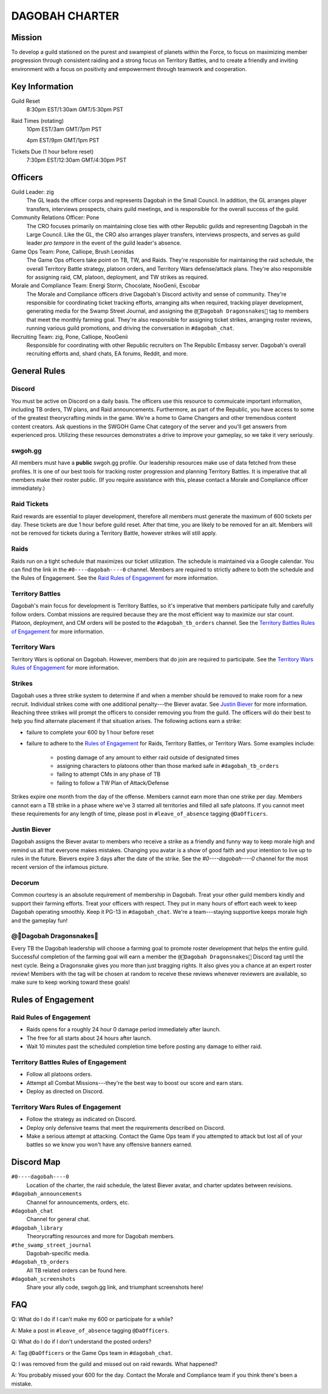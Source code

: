 ###############
DAGOBAH CHARTER
###############

.. image:: dagobah-banner.jpg

Mission
=======

To develop a guild stationed on the purest and swampiest of planets within the Force, to focus on maximizing member progression through consistent raiding and a strong focus on Territory Battles, and to create a friendly and inviting environment with a focus on positivity and empowerment through teamwork and cooperation. 

Key Information
===============

Guild Reset
    8:30pm EST/1:30am GMT/5:30pm PST

Raid Times (rotating)
    10pm EST/3am GMT/7pm PST

    4pm EST/9pm GMT/1pm PST

Tickets Due (1 hour before reset)
    7:30pm EST/12:30am GMT/4:30pm PST

Officers
========

Guild Leader: zig
    The GL leads the officer corps and represents Dagobah in the Small Council. In addition, the GL arranges player transfers, interviews prospects, chairs guild meetings, and is responsible for the overall success of the guild.

Community Relations Officer: Pone
    The CRO focuses primarily on maintaining close ties with other Republic guilds and representing Dagobah in the Large Council. Like the GL, the CRO also arranges player transfers, interviews prospects, and serves as guild leader *pro tempore* in the event of the guild leader's absence.

Game Ops Team: Pone, Calliope, Brush Leonidas
    The Game Ops officers take point on TB, TW, and Raids. They're responsible for maintaining the raid schedule, the overall Territory Battle strategy, platoon orders, and Territory Wars defense/attack plans. They're also responsible for assigning raid, CM, platoon, deployment, and TW strikes as required.

Morale and Compliance Team: Energi Storm, Chocolate, NooGenii, Escobar
    The Morale and Compliance officers drive Dagobah's Discord activity and sense of community. They're responsible for coordinating ticket tracking efforts, arranging alts when required, tracking player development, generating media for the Swamp Street Journal, and assigning the ``@🐉Dagobah Dragonsnakes🐍`` tag to members that meet the monthly farming goal. They're also responsible for assigning ticket strikes, arranging roster reviews, running various guild promotions, and driving the conversation in ``#dagobah_chat``.

Recruiting Team: zig, Pone, Calliope, NooGenii
    Responsible for coordinating with other Republic recruiters on The Republic Embassy server. Dagobah's overall recruiting efforts and, shard chats, EA forums, Reddit, and more. 

General Rules
=============

Discord
-------
You must be active on Discord on a daily basis.
The officers use this resource to commuicate important information, including TB orders, TW plans, and Raid announcements.
Furthermore, as part of the Republic, you have access to some of the greatest theorycrafting minds in the game.
We're a home to Game Changers and other tremendous content content creators.
Ask questions in the SWGOH Game Chat category of the server and you'll get answers from experienced pros.
Utilizing these resources demonstrates a drive to improve your gameplay, so we take it very seriously.

swgoh.gg
--------
All members must have a **public** swgoh.gg profile. 
Our leadership resources make use of data fetched from these profiles.
It is one of our best tools for tracking roster progression and planning Territory Battles.
It is imperative that all members make their roster public. 
(If you require assistance with this, please contact a Morale and Compliance officer immediately.)

Raid Tickets
------------
Raid rewards are essential to player development, therefore all members must generate the maximum of 600 tickets per day.
These tickets are due 1 hour before guild reset.
After that time, you are likely to be removed for an alt.
Members will not be removed for tickets during a Territory Battle, however strikes will still apply.

Raids
-----
Raids run on a tight schedule that maximizes our ticket utilization.
The schedule is maintained via a Google calendar.
You can find the link in the ``#0----dagobah----0`` channel.
Members are required to strictly adhere to both the schedule and the Rules of Engagement.
See the `Raid Rules of Engagement`_ for more information.

Territory Battles
-----------------
Dagobah's main focus for development is Territory Battles, so it's imperative that members participate fully and carefully follow orders.
Combat missions are required because they are the most efficient way to maximize our star count.
Platoon, deployment, and CM orders will be posted to the ``#dagobah_tb_orders`` channel.
See the `Territory Battles Rules of Engagement`_ for more information.

Territory Wars
--------------
Territory Wars is optional on Dagobah.
However, members that do join are required to participate.
See the `Territory Wars Rules of Engagement`_ for more information.

Strikes
-------
Dagobah uses a three strike system to determine if and when a member should be removed to make room for a new recruit. 
Individual strikes come with one additional penalty---the Biever avatar.
See `Justin Biever`_ for more information.
Reaching three strikes will prompt the officers to consider removing you from the guild.
The officers will do their best to help you find alternate placement if that situation arises.
The following actions earn a strike:

* failure to complete your 600 by 1 hour before reset

* failure to adhere to the `Rules of Engagement`_ for Raids, Territory Battles, or Territory Wars. Some examples include:

    * posting damage of any amount to either raid outside of designated times

    * assigning characters to platoons other than those marked safe in ``#dagobah_tb_orders``

    * failing to attempt CMs in any phase of TB

    * failing to follow a TW Plan of Attack/Defense

Strikes expire one month from the day of the offense.
Members cannot earn more than one strike per day.
Members cannot earn a TB strike in a phase where we've 3 starred all territories and filled all safe platoons.
If you cannot meet these requirements for any length of time, please post in ``#leave_of_absence`` tagging ``@DaOfficers``.

Justin Biever
-------------
Dagobah assigns the Biever avatar to members who receive a strike as a friendly and funny way to keep morale high and remind us all that everyone makes mistakes.
Changing you avatar is a show of good faith and your intention to live up to rules in the future.
Bievers expire 3 days after the date of the strike.
See the `#0----dagobah----0` channel for the most recent version of the infamous picture.

Decorum
-------
Common courtesy is an absolute requirement of membership in Dagobah.
Treat your other guild members kindly and support their farming efforts.
Treat your officers with respect.
They put in many hours of effort each week to keep Dagobah operating smoothly.
Keep it PG-13 in ``#dagobah_chat``.
We're a team---staying supportive keeps morale high and the gameplay fun!

@🐉Dagobah Dragonsnakes🐍
-------------------------
Every TB the Dagobah leadership will choose a farming goal to promote roster development that helps the entire guild.
Successful completion of the farming goal will earn a member the ``@🐉Dagobah Dragonsnakes🐍`` Discord tag until the next cycle.
Being a Dragonsnake gives you more than just bragging rights.
It also gives you a chance at an expert roster review!
Members with the tag will be chosen at random to receive these reviews whenever reviewers are available, so make sure to keep working toward these goals!

Rules of Engagement
===================

Raid Rules of Engagement
------------------------
* Raids opens for a roughly 24 hour 0 damage period immediately after launch.

* The free for all starts about 24 hours after launch.

* Wait 10 minutes past the scheduled completion time before posting any damage to either raid.

Territory Battles Rules of Engagement
-------------------------------------
* Follow all platoons orders.

* Attempt all Combat Missions---they're the best way to boost our score and earn stars.

* Deploy as directed on Discord.

Territory Wars Rules of Engagement
----------------------------------
* Follow the strategy as indicated on Discord.

* Deploy only defensive teams that meet the requirements described on Discord.

* Make a serious attempt at attacking. Contact the Game Ops team if you attempted to attack but lost all of your battles so we know you won't have any offensive banners earned.

Discord Map
===========

``#0----dagobah----0``
    Location of the charter, the raid schedule, the latest Biever avatar, and charter updates between revisions.

``#dagobah_announcements``
    Channel for announcements, orders, etc.

``#dagobah_chat``
    Channel for general chat.

``#dagobah_library``
    Theorycrafting resources and more for Dagobah members.

``#the_swamp_street_journal``
    Dagobah-specific media.

``#dagobah_tb_orders``
    All TB related orders can be found here.

``#dagobah_screenshots``
    Share your ally code, swgoh.gg link, and triumphant screenshots here!

FAQ
===

Q: What do I do if I can't make my 600 or participate for a while?

A: Make a post in ``#leave_of_absence`` tagging ``@DaOfficers``. 

Q: What do I do if I don't understand the posted orders?

A: Tag ``@DaOfficers`` or the Game Ops team in ``#dagobah_chat``.

Q: I was removed from the guild and missed out on raid rewards. What happened?

A: You probably missed your 600 for the day. Contact the Morale and Compliance team if you think there's been a mistake.
